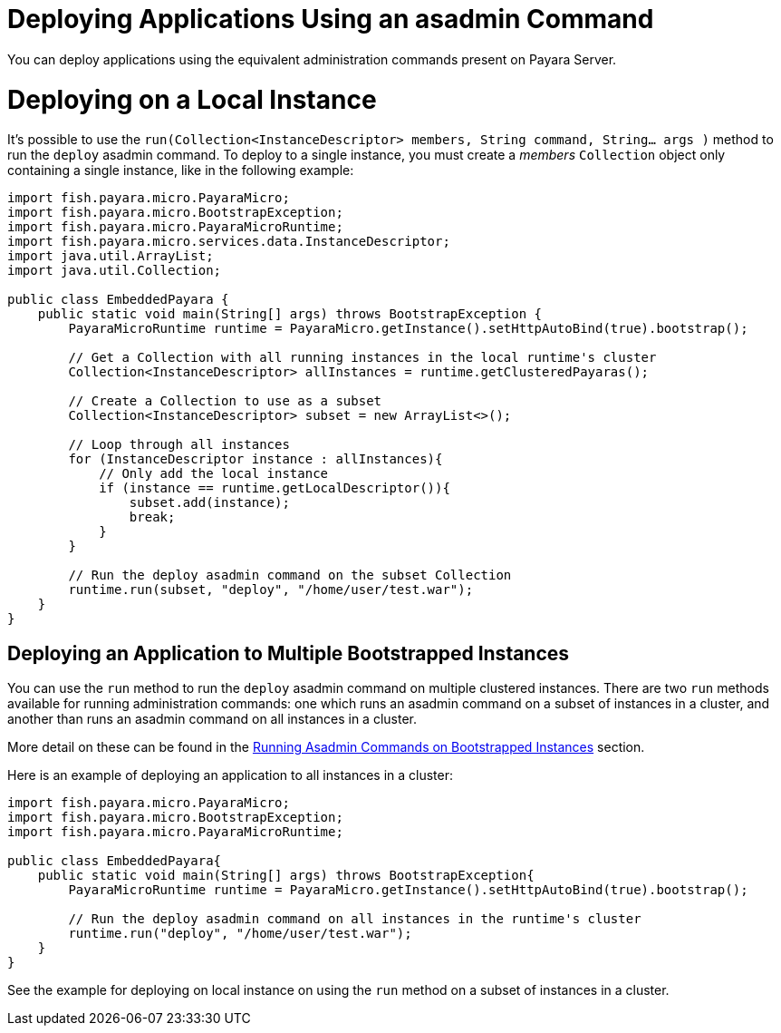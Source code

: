 [[deploying-applications-using-an-asadmin-command]]
= Deploying Applications Using an asadmin Command

You can deploy applications using the equivalent administration commands present
on Payara Server.

[[deploying-on-a-local-instance]]
= Deploying on a Local Instance

It's possible to use the
`run(Collection<InstanceDescriptor> members, String command, String... args )`
method to run the `deploy` asadmin command. To deploy to a single instance, you
must create a _members_ `Collection` object only containing a single instance, like
in the following example:

[source, java]
----
import fish.payara.micro.PayaraMicro;
import fish.payara.micro.BootstrapException;
import fish.payara.micro.PayaraMicroRuntime;
import fish.payara.micro.services.data.InstanceDescriptor;
import java.util.ArrayList;
import java.util.Collection;

public class EmbeddedPayara {
    public static void main(String[] args) throws BootstrapException {
        PayaraMicroRuntime runtime = PayaraMicro.getInstance().setHttpAutoBind(true).bootstrap();

        // Get a Collection with all running instances in the local runtime's cluster
        Collection<InstanceDescriptor> allInstances = runtime.getClusteredPayaras();

        // Create a Collection to use as a subset
        Collection<InstanceDescriptor> subset = new ArrayList<>();

        // Loop through all instances
        for (InstanceDescriptor instance : allInstances){
            // Only add the local instance
            if (instance == runtime.getLocalDescriptor()){
                subset.add(instance);
                break;
            }
        }

        // Run the deploy asadmin command on the subset Collection
        runtime.run(subset, "deploy", "/home/user/test.war");
    }
}
----

[[deploying-an-application-to-multiple-bootstrapped-instances]]
== Deploying an Application to Multiple Bootstrapped Instances

You can use the `run` method to run the `deploy` asadmin command on multiple
clustered instances. There are two `run` methods available for running administration
commands: one which runs an asadmin command on a subset of instances in a cluster,
and another than runs an asadmin command on all instances in a cluster.

More detail on these can be found in the
xref:/documentation/payara-micro/asadmin.adoc[Running Asadmin Commands on Bootstrapped Instances] section.

Here is an example of deploying an application to all instances in a cluster:

[source,Java]
----
import fish.payara.micro.PayaraMicro;
import fish.payara.micro.BootstrapException;
import fish.payara.micro.PayaraMicroRuntime;

public class EmbeddedPayara{
    public static void main(String[] args) throws BootstrapException{
        PayaraMicroRuntime runtime = PayaraMicro.getInstance().setHttpAutoBind(true).bootstrap();

        // Run the deploy asadmin command on all instances in the runtime's cluster
        runtime.run("deploy", "/home/user/test.war");
    }
}
----

See the example for deploying on local instance on using the `run` method on a
subset of instances in a cluster.
